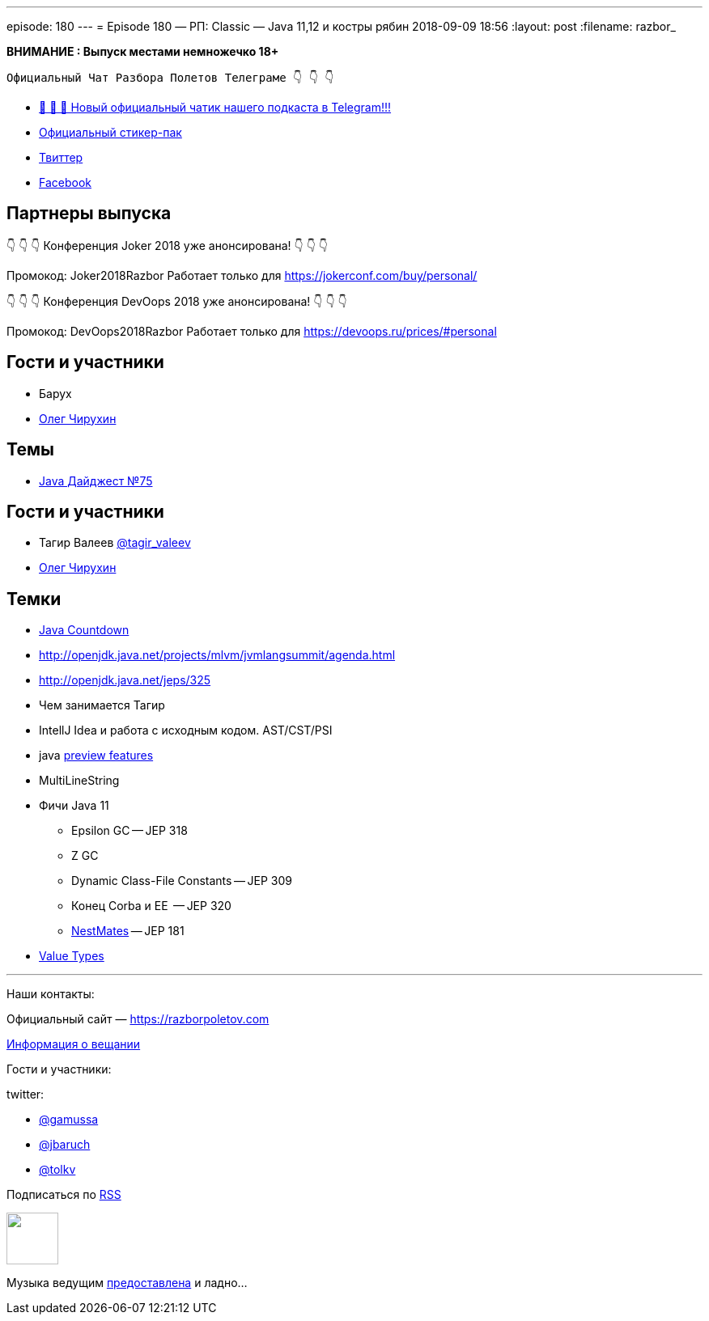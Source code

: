 ---
episode: 180
---
= Episode 180 — РП: Classic — Java 11,12 и костры рябин
2018-09-09 18:56
:layout: post
:filename: razbor_

*ВНИМАНИЕ : Выпуск местами немножечко 18+*

----
Официальный Чат Разбора Полетов Телеграме 👇 👇 👇
----
* http://t.me/razbor_poletov_chat[ 🎉 🎉 🎉 Новый официальный чатик нашего подкаста в Telegram!!!]
* https://t.me/addstickers/razbor_poletov[Официальный стикер-пак]
* https://twitter.com/razbor_poletov/[Твиттер]
* http://facebook.com/razborPoletovPodcast/[Facebook]

<<<

== Партнеры выпуска
****
👇 👇 👇 Конференция Joker 2018 уже анонсирована! 👇 👇 👇

Промокод: Joker2018Razbor
Работает только для https://jokerconf.com/buy/personal/  

👇 👇 👇 Конференция DevOops 2018 уже анонсирована! 👇 👇 👇

Промокод: DevOops2018Razbor
Работает только для https://devoops.ru/prices/#personal
****

== Гости и участники

* Барух
* https://twitter.com/olegchir[Олег Чирухин]

== Темы

* https://jug.ru/2018/09/digest-week-75/[Java Дайджест №75]

== Гости и участники

* Тагир Валеев https://twitter.com/tagir_valeev[@tagir_valeev]
* https://twitter.com/olegchir[Олег Чирухин]

== Темки

* http://www.java-countdown.xyz/[Java Countdown]
* http://openjdk.java.net/projects/mlvm/jvmlangsummit/agenda.html
* http://openjdk.java.net/jeps/325
* Чем занимается Тагир
* IntellJ Idea и работа с исходным кодом. AST/CST/PSI
* java http://openjdk.java.net/jeps/12[preview features]
* MultiLineString
* Фичи Java 11
 ** Epsilon GC -- JEP 318
 ** Z GC
 ** Dynamic Class-File Constants -- JEP 309
 ** Конец Corba и EE  -- JEP 320
 ** https://habr.com/company/jugru/blog/336768/[NestMates] -- JEP 181
* https://wiki.openjdk.java.net/display/valhalla/L-World+Value+Types[Value Types]


'''

Наши контакты:

Официальный сайт — https://razborpoletov.com[https://razborpoletov.com]

https://razborpoletov.com/broadcast.html[Информация о вещании]

Гости и участники:

twitter:

  * https://twitter.com/gamussa[@gamussa]
  * https://twitter.com/jbaruch[@jbaruch]
  * https://twitter.com/tolkv[@tolkv]

++++
<!-- player goes here-->

<audio preload="none">
   <source src="http://traffic.libsyn.com/razborpoletov/razbor_180.mp3" type="audio/mp3" />
   Your browser does not support the audio tag.
</audio>
++++

Подписаться по http://feeds.feedburner.com/razbor-podcast[RSS]

++++
<!-- episode file link goes here-->
<a href="http://traffic.libsyn.com/razborpoletov/razbor_180.mp3" imageanchor="1" style="clear: left; margin-bottom: 1em; margin-left: auto; margin-right: 2em;"><img border="0" height="64" src="https://razborpoletov.com/images/mp3.png" width="64" /></a>
++++

Музыка ведущим http://www.audiobank.fm/single-music/27/111/More-And-Less/[предоставлена] и ладно...
